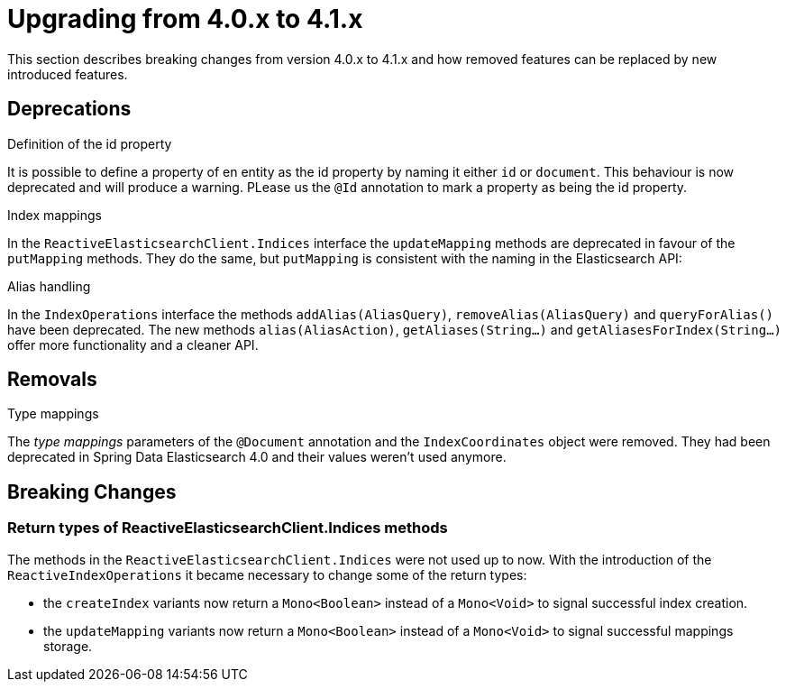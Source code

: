 [[elasticsearch-migration-guide-4.0-4.1]]
= Upgrading from 4.0.x to 4.1.x

This section describes breaking changes from version 4.0.x to 4.1.x and how removed features can be replaced by new introduced features.

[[elasticsearch-migration-guide-4.0-4.1.deprecations]]
== Deprecations

.Definition of the id property
It is possible to define a property of en entity as the id property by naming it either `id` or  `document`.
This behaviour is now deprecated and will produce a warning.
PLease us the `@Id` annotation to mark a property as being the id property.

.Index mappings
In the `ReactiveElasticsearchClient.Indices` interface the `updateMapping` methods are deprecated in favour of the `putMapping` methods.
They do the same, but `putMapping` is consistent with the naming in the Elasticsearch API:

.Alias handling
In the `IndexOperations` interface the methods `addAlias(AliasQuery)`, `removeAlias(AliasQuery)` and `queryForAlias()` have been deprecated. The new methods `alias(AliasAction)`, `getAliases(String...)` and `getAliasesForIndex(String...)` offer more functionality and a cleaner API.

[[elasticsearch-migration-guide-4.0-4.1.removal]]
== Removals

.Type mappings
The _type mappings_ parameters of the `@Document` annotation and the `IndexCoordinates` object were removed.
They had been deprecated in Spring Data Elasticsearch 4.0 and their values weren't used anymore.

[[elasticsearch-migration-guide-4.0-4.1.breaking-changes]]
== Breaking Changes

=== Return types of ReactiveElasticsearchClient.Indices methods

The methods in the `ReactiveElasticsearchClient.Indices` were not used up to now.
With the introduction of the `ReactiveIndexOperations` it became necessary to change some of the return types:

* the `createIndex`  variants now return a `Mono<Boolean>` instead of a `Mono<Void>` to signal successful index creation.
* the `updateMapping`  variants now return a `Mono<Boolean>` instead of a `Mono<Void>` to signal successful mappings storage.
